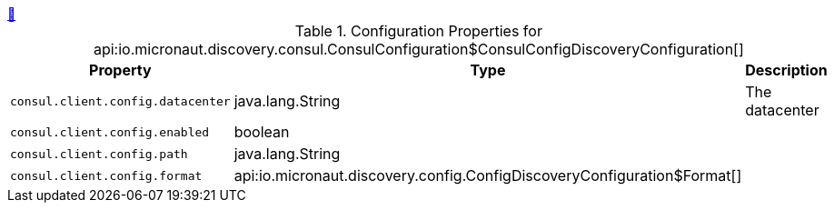 ++++
<a id="io.micronaut.discovery.consul.ConsulConfiguration$ConsulConfigDiscoveryConfiguration" href="#io.micronaut.discovery.consul.ConsulConfiguration$ConsulConfigDiscoveryConfiguration">&#128279;</a>
++++
.Configuration Properties for api:io.micronaut.discovery.consul.ConsulConfiguration$ConsulConfigDiscoveryConfiguration[]
|===
|Property |Type |Description

| `+consul.client.config.datacenter+`
|java.lang.String
|The datacenter


| `+consul.client.config.enabled+`
|boolean
|


| `+consul.client.config.path+`
|java.lang.String
|


| `+consul.client.config.format+`
|api:io.micronaut.discovery.config.ConfigDiscoveryConfiguration$Format[]
|


|===